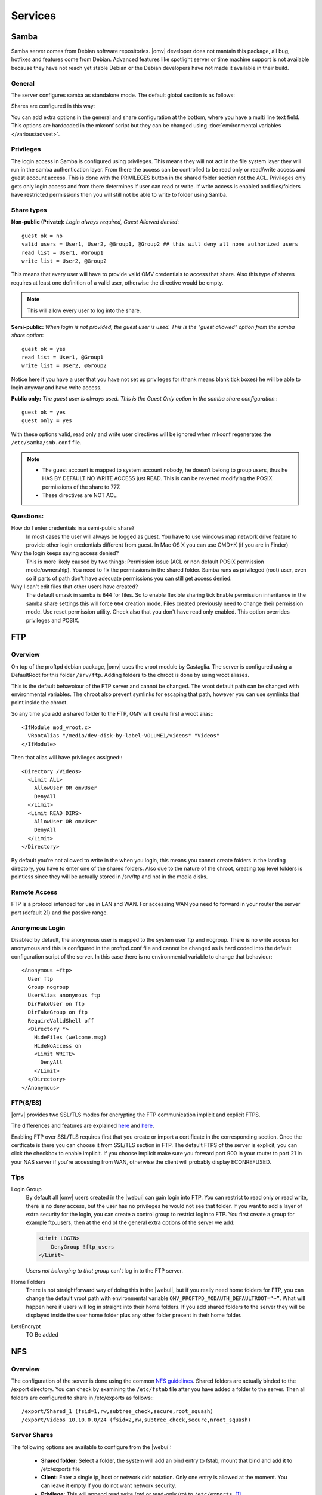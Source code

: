Services
####


Samba
====

Samba server comes from Debian software repositories. |omv| developer does not mantain this package, all bug, hotfixes and features come from Debian. Advanced features like spotlight server or time machine support is not available because they have not reach yet stable Debian or the Debian developers have not made it available in their build.

General
^^^^

The server configures samba as standalone mode. The default global section is as follows:

..  code-block::conf

	[global]
	workgroup = HOME
	server string = %h server
	dns proxy = no
	log level = 0
	syslog = 0
	log file = /var/log/samba/log.%m
	max log size = 1000
	syslog only = yes
	panic action = /usr/share/samba/panic-action %d
	encrypt passwords = true
	passdb backend = tdbsam
	obey pam restrictions = no
	unix password sync = no
	passwd program = /usr/bin/passwd %u
	passwd chat = *Enter\snew\s*\spassword:* %n\n *Retype\snew\s*\spassword:* %n\n *password\supdated\ssuccessfully* .
	pam password change = yes
	socket options = TCP_NODELAY IPTOS_LOWDELAY
	guest account = nobody
	load printers = no
	disable spoolss = yes
	printing = bsd
	printcap name = /dev/null
	unix extensions = yes
	wide links = no
	create mask = 0777
	directory mask = 0777
	use sendfile = yes
	aio read size = 16384
	aio write size = 16384
	null passwords = no
	local master = yes
	time server = no
	wins support = no


Shares are configured in this way:

..  code-block::conf

	[MyDocuments]
	path = /media//dev/disk/by-label/VOLUME1/Documents/
	guest ok = no
	read only = no
	browseable = yes
	inherit acls = yes
	inherit permissions = no
	ea support = no
	store dos attributes = no
	printable = no
	create mask = 0755
	force create mode = 0644
	directory mask = 0755
	force directory mode = 0755
	hide dot files = yes
	valid users = "john"
	invalid users =
	read list =
	write list = "john"


You can add extra options in the general and share configuration at the bottom, where you have a multi line text field. This options are hardcoded in the mkconf script but they can be changed using :doc:`environmental variables </various/advset>`.

Privileges
^^^^

The login access in Samba is configured using privileges. This means they will not act in the file system layer they will run in the samba authentication layer. From there the access can be controlled to be read only or read/write access and guest account access. This is done with the PRIVILEGES button in the shared folder section not the ACL.
Privileges only gets only login access and from there determines if user can read or write. If write access is enabled and files/folders have restricted permissions then you will still not be able to write to folder using Samba.

Share types
^^^^
**Non-public (Private):** *Login always required, Guest Allowed denied*::

	guest ok = no
	valid users = User1, User2, @Group1, @Group2 ## this will deny all none authorized users
	read list = User1, @Group1
	write list = User2, @Group2

This means that every user will have to provide valid OMV credentials to access that share. Also this type of shares requires at least one definition of a valid user, otherwise the directive would be empty.

.. note::
	This will allow every user to log into the share.

**Semi-public:**
*When login is not provided, the guest user is used. This is the "guest allowed" option from the samba share option*::
	guest ok = yes
	read list = User1, @Group1
	write list = User2, @Group2

Notice here if you have a user that you have not set up privileges for (thank means blank tick boxes) he will be able to login anyway and have write access.

**Public only:** *The guest user is always used. This is the Guest Only option in the samba share configuration.*::

	guest ok = yes
	guest only = yes

With these options valid, read only and write user directives will be ignored when mkconf regenerates the ``/etc/samba/smb.conf`` file.

.. note::
	- The guest account is mapped to system account nobody, he doesn’t belong to group users, thus he HAS BY DEFAULT NO WRITE ACCESS just READ. This is can be reverted modifying the POSIX permissions of the share to 777.
	- These directives are NOT ACL.


Questions:
^^^^
How do I enter credentials in a semi-public share?
	In most cases the user will always be logged as guest.
	You have to use windows map network drive feature to provide other login credentials different from guest.
	In Mac OS X you can use CMD+K (if you are in Finder)

Why the login keeps saying access denied?
	This is more likely caused by two things: Permission issue (ACL or non default POSIX permission mode/ownership). You need to fix the permissions in the shared folder. Samba runs as privileged (root) user, even so if parts of path don't have adecuate permissions you can still get access denied.

Why I can't edit files that other users have created?
	The default umask in samba is ``644`` for files. So to enable flexible sharing tick Enable permission inheritance in the samba share settings this will force ``664`` creation mode. Files created previously need to change their permission mode. Use reset permission utility. Check also that you don't have read only enabled. This option overrides privileges and POSIX.

FTP
====

Overview
^^^^

On top of the proftpd debian package, |omv| uses the vroot module by Castaglia. The server is configured using a DefaultRoot for this folder ``/srv/ftp``. Adding folders to the chroot is done by using vroot aliases.

This is the default behavoiour of the FTP server and cannot be changed. The vroot default path can be changed with environmental variables. The chroot also prevent symlinks for escaping that path, however you can use symlinks that point inside the chroot.

So any time you add a shared folder to the FTP, OMV will create first a vroot alias:::

	<IfModule mod_vroot.c>
	  VRootAlias "/media/dev-disk-by-label-VOLUME1/videos" "Videos"
	</IfModule>


Then that alias will have privileges assigned:::

	<Directory /Videos>
	  <Limit ALL>
	    AllowUser OR omvUser
	    DenyAll
	  </Limit>
	  <Limit READ DIRS>
	    AllowUser OR omvUser
	    DenyAll
	  </Limit>
	</Directory>

By default you're not allowed to write in the when you login, this means you cannot create folders in the landing directory, you have to enter one of the shared folders. Also due to the nature of the chroot, creating top level folders is pointless since they will be actually stored in /srv/ftp and not in the media disks.

Remote Access
^^^^^^^^^^^^^

FTP is a protocol intended for use in LAN and WAN. For accessing WAN you need to forward in your router the server port (default 21) and the passive range.

Anonymous Login
^^^^^^^^^^^^^^^

Disabled by default, the anonymous user is mapped to the system user ftp and
nogroup. There is no write access for anonymous and this is configured in the
proftpd.conf file and cannot be changed as is hard coded into the default
configuration script of the server. In this case there is no environmental
variable to change that behaviour::

	<Anonymous ~ftp>
	  User ftp
	  Group nogroup
	  UserAlias anonymous ftp
	  DirFakeUser on ftp
	  DirFakeGroup on ftp
	  RequireValidShell off
	  <Directory *>
	    HideFiles (welcome.msg)
	    HideNoAccess on
	    <Limit WRITE>
	      DenyAll
	    </Limit>
	  </Directory>
	</Anonymous>


FTP(S/ES)
^^^^^^^^^
|omv| provides two SSL/TLS modes for encrypting the FTP communication implicit and explicit FTPS.

The differences and features are explained `here <https://en.wikipedia.org/wiki/FTPS>`_ and `here <http://www.jscape.com/blog/bid/75602/Understanding-Key-Differences-Between-FTP-FTPS-and-SFTP>`_.

Enabling FTP over SSL/TLS requires first that you create or import a certificate in the corresponding section. Once the certficate is there you can choose it from SSL/TLS section in FTP. The default FTPS of the server is explicit, you can click the checkbox to enable implicit. If you choose implicit make sure you forward port 900 in your router to port 21 in your NAS server if you're accessing from WAN, otherwise the client will probably display ECONREFUSED.

Tips
^^^^

Login Group
	By default all |omv| users created in the |webui| can gain login into FTP. You can restrict to read only or read write, there is no deny access, but the user has no privileges he would not see that folder. If you want to add a layer of extra security for the login, you can create a control group to restrict login to FTP. You first create a group for example ftp_users, then at the end of the general extra options of the server we add:

	.. code-block:: xml

		​<Limit LOGIN>
		    DenyGroup !ftp_users
		</Limit>

	Users *not belonging to that group* can't log in to the FTP server.

Home Folders
	There is not straightforward way of doing this in the |webui|, but if you really need home folders for FTP, you can change the default vroot path with environmental variable ``OMV_PROFTPD_MODAUTH_DEFAULTROOT=“~”``.
	What will happen here if users will log in straight into their home folders. If you add shared folders to the server they will be displayed inside the user home folder plus any other folder present in their home folder.

LetsEncrypt
	TO Be added

NFS
====

Overview
^^^^^^^^

The configuration of the server is done using the common `NFS guidelines <https://help.ubuntu.com/community/SettingUpNFSHowTo>`_. Shared folders are actually binded to the /export directory. You can check by examining the ``/etc/fstab`` file after you have added a folder to the server. Then all folders are configured to share in /etc/exports as follows:::

	/export/Shared_1 (fsid=1,rw,subtree_check,secure,root_squash)
	/export/Videos 10.10.0.0/24 (fsid=2,rw,subtree_check,secure,nroot_squash)


Server Shares
^^^^^^^^^^^^^

The following options are available to configure from the |webui|:

	- **Shared folder:** Select a folder, the system will add an bind entry to fstab, mount that bind and add it to /etc/exports file
	- **Client:** Enter a single ip, host or network cidr notation. Only one entry is allowed at the moment. You can leave it empty if you do not want network security.
	- **Privilege:** This will append read write (rw) or read-only (ro) to ``/etc/exports``. [1]_
	- **Extra options:** Add options according the `exports manual <https://linux.die.net/man/5/exports>`_. If squash options are not specified, the mkconf script will add ``root_squash`` by default which is not displayed in the text field.

	The server also shares by default the pseudo root filesystem of /exports as NFSv4.

Clients
^^^^^^^
To access NFS shares using any debian derived linux distro:

* Mount as NFSv4 all folders in ``/export/`` in ``/mnt/nfs``::

  $ mount 172.34.3.12:/ /mnt/nfs

* Mount as NFSv3 all folders inside ``/export`` in ``/mnt/nfs``::

  $ mount 172.34.3.12:/export /mnt/nfs

* Mount as NFSv3 the folder ``/export/Videos`` in ``/mnt/nfs``::

  $ mount 172.34.3.12:/export/Videos /mnt/nfs

* Mount as NFSv4 the folder ``/export/Videos`` in ``/mnt/nfs``::

  $ mount 172.34.3.12:/Videos /mnt/nfs

Check your distro on how to proceed with different NFS versions.

NFSv4 Pseudo root filesystem
^^^^^^^^^^^^^^^^^^^^^^^^^^^^
The default /export folder is shared with this default options ``ro,wdelay,root_squash,no_subtree_check,fsid=0`` only available to change via environmental variables, so be aware that mounting this path you will encounter permission problems.

Permissions
^^^^^^^^^^^
NFS relies on uid/gid matching at the remote/local filesystem and it doesn't provide any authentication/security at all. Basic security is provided by using network allow, and squash options. If you want extra security in NFS, you will need to configure it to use kerberos ticketing system.

Tips
^^^^
Macos/OSX
	If you want to mount your NFS exports, add insecure in extra opions or use ``resvport`` in the command line.

	Example:
	 ``sudo mount -t nfs -o resvport,rw 192.168.3.1:/export/Videos /private/nfs``

Debian
	Debian distributions (and many others) always include the group users with gid=100 by default, if you want to resolve permissions easily for all users of a PC using linux add anonuid=100 in extra options. This will force all mounts to use that gid.

Symlinks
	This are not followed in NFS outside of their export path, so they have to be relative.

Remote access
	NFS was designed to be used as a local network protocol. Do not expose the NFS server to the internet. If you still need access use a VPN.


SSH
====

Overview
^^^^^^^^
Secure shell comes disabled by default in OMV, if you install |omv| on top a Debian installation, the systemd unit will be disabled after the server packages are installed. Just login into |webui| to re-enable the ssh service.

The configuration options are minimal, But you can:

- Disable the root login
- Disable password authentication
- Enable public key authentication (PKA)
- Enable compression
- Enable tunneling (for SOCKS and port forward)

An extra text field is provided to enter more options. Examine first the file /etc/ssh/sshd_config before adding extra options otherwise the option you might want to add will not be applied. In that case you need to use change the environmental variable.

Normal |omv| users created in the |webui| can access the remote shell by adding them to ssh group. Using PKA for users, requires keys to be added to their profile, you can do this in the Users section. The key has to be added in `RFC 4716 <https://tools.ietf.org/html/rfc4716>`_ format. To do that run ssh-keygen -e -f nameofthekey.pub, then paste the output in the users profile.

If you have disabled root login and need to perform root operations in the terminal, you can swap to root by typing su or su - in terminal to be prompted for root password. If you want to use sudo for root operations then you need to add the user to the sudo group.

The SFTP server comes enabled by default for root and ssh group. So POSIX folder permissions apply to non-root users accessing via SFTP.

.. note::
	**Remote WAN access**
		- Forward in your router a port different than 22. This will minimize bots fingering the ssh server.
		- Always use PKA.
		- Disable password login.
		- Disable root login.



Netatalk
========

RSync
=====


.. [1] This is not standard |omv| privileges as in the shared folder section
